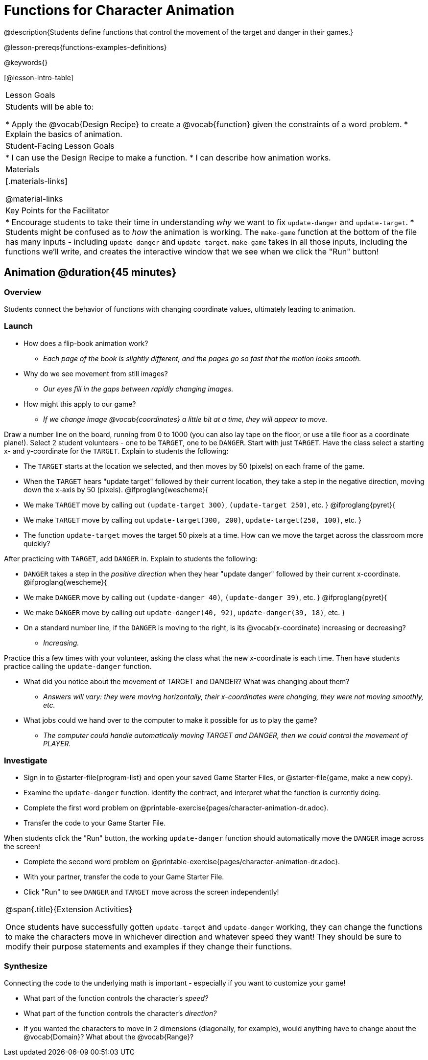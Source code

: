 = Functions for Character Animation

@description{Students define functions that control the movement of the target and danger in their games.}

@lesson-prereqs{functions-examples-definitions}

@keywords{}

[@lesson-intro-table]
|===

| Lesson Goals
| Students will be able to:

* Apply the @vocab{Design Recipe} to create a @vocab{function} given the constraints of a word problem.
* Explain the basics of animation.

|Student-Facing Lesson Goals
|
* I can use the Design Recipe to make a function.
* I can describe how animation works.

| Materials
|[.materials-links]

@material-links


| Key Points for the Facilitator
|
* Encourage students to take their time in understanding _why_ we want to fix `update-danger` and `update-target`.
* Students might be confused as to _how_ the animation is working.  The `make-game` function at the bottom of the file has many inputs - including `update-danger` and `update-target`. `make-game` takes in all those inputs, including the functions we'll write, and creates the interactive window that we see when we click the "Run" button!

|===

== Animation @duration{45 minutes}

=== Overview
Students connect the behavior of functions with changing coordinate values, ultimately leading to animation.

=== Launch

[.lesson-instruction]
* How does a flip-book animation work?
** _Each page of the book is slightly different, and the pages go so fast that the motion looks smooth._
* Why do we see movement from still images? +
** _Our eyes fill in the gaps between rapidly changing images._
* How might this apply to our game?
** _If we change image @vocab{coordinates} a little bit at a time, they will appear to move._

Draw a number line on the board, running from 0 to 1000 (you can also lay tape on the floor, or use a tile floor as a coordinate plane!). Select 2 student volunteers - one to be `TARGET`, one to be `DANGER`.  Start with just `TARGET`. Have the class select a starting x- and y-coordinate for the `TARGET`. Explain to students the following:

[.lesson-instruction]
- The `TARGET` starts at the location we selected, and then moves by 50 (pixels) on each frame of the game.
- When the `TARGET` hears "update target" followed by their current location, they take a step in the negative direction, moving down the x-axis by 50 (pixels).
@ifproglang{wescheme}{
- We make `TARGET` move by calling out `(update-target 300)`, `(update-target 250)`, etc.
}
@ifproglang{pyret}{
- We make `TARGET` move by calling out `update-target(300, 200)`, `update-target(250, 100)`, etc.
}
- The function `update-target` moves the target 50 pixels at a time. How can we move the target across the classroom more quickly?

After practicing with `TARGET`, add `DANGER` in. Explain to students the following:

[.lesson-instruction]
- `DANGER` takes a step in the _positive direction_ when they hear "update danger" followed by their current x-coordinate.
@ifproglang{wescheme}{
- We make `DANGER` move by calling out `(update-danger 40)`, `(update-danger 39)`, etc.
}
@ifproglang{pyret}{
- We make `DANGER` move by calling out `update-danger(40, 92)`, `update-danger(39, 18)`, etc.
}
- On a standard number line, if the `DANGER` is moving to the right, is its @vocab{x-coordinate} increasing or decreasing?
** _Increasing._

Practice this a few times with your volunteer, asking the class what the new x-coordinate is each time. Then have students practice calling the `update-danger` function.

[.lesson-instruction]
* What did you notice about the movement of TARGET and DANGER?  What was changing about them?
** _Answers will vary: they were moving horizontally, their x-coordinates were changing, they were not moving smoothly, etc._
* What jobs could we hand over to the computer to make it possible for us to play the game?
** _The computer could handle automatically moving TARGET and DANGER, then we could control the movement of PLAYER._

=== Investigate
[.lesson-instruction]
- Sign in to @starter-file{program-list} and open your saved Game Starter Files, or @starter-file{game, make a new copy}.
- Examine the `update-danger` function. Identify the contract, and interpret what the function is currently doing.
- Complete the first word problem on @printable-exercise{pages/character-animation-dr.adoc}.
- Transfer the code to your Game Starter File.

When students click the "Run" button, the working `update-danger` function should automatically move the `DANGER` image across the screen!

[.lesson-instruction]
- Complete the second word problem on @printable-exercise{pages/character-animation-dr.adoc}.
- With your partner, transfer the code to your Game Starter File.
- Click "Run" to see `DANGER` and `TARGET` move across the screen independently!

[.strategy-box, cols="1", grid="none", stripes="none"]
|===
|
@span{.title}{Extension Activities}

Once students have successfully gotten `update-target` and `update-danger` working, they can change the functions to make the characters move in whichever direction and whatever speed they want!  They should be sure to modify their purpose statements and examples if they change their functions.
|===


=== Synthesize
Connecting the code to the underlying math is important - especially if you want to customize your game!

- What part of the function controls the character's _speed?_
- What part of the function controls the character's _direction?_
- If you wanted the characters to move in 2 dimensions (diagonally, for example), would anything have to change about the @vocab{Domain}? What about the @vocab{Range}?
